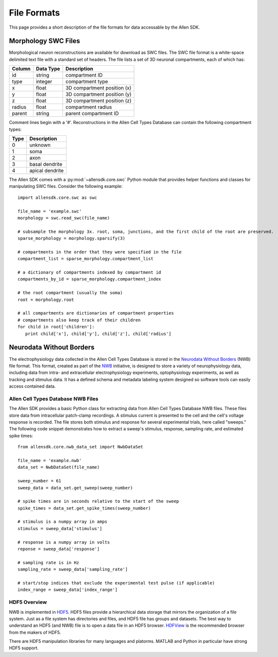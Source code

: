 File Formats
============

This page provides a short description of the file formats for data accessable by the Allen SDK.

Morphology SWC Files
--------------------

Morphological neuron reconstructions are available for download as SWC files.  The SWC file format is a white-space delimited text file with a standard set of headers.  The file lists a set of 3D neuronal compartments, each of which has:

====== ========= ===========================
Column Data Type Description
====== ========= ===========================
id     string    compartment ID
type   integer   compartment type
x      float     3D compartment position (x)
y      float     3D compartment position (y)
z      float     3D compartment position (z)
radius float     compartment radius
parent string    parent compartment ID
====== ========= ===========================

Comment lines begin with a '#'.  Reconstructions in the Allen Cell Types Database can contain the following compartment types:

==== ===============
Type Description
==== ===============
0    unknown
1    soma
2    axon
3    basal dendrite
4    apical dendrite
==== ===============

The Allen SDK comes with a :py:mod:`~allensdk.core.swc` Python module that provides helper functions and classes for manipulating SWC files.  Consider the following example::

    import allensdk.core.swc as swc

    file_name = 'example.swc'
    morphology = swc.read_swc(file_name)
    
    # subsample the morphology 3x. root, soma, junctions, and the first child of the root are preserved.
    sparse_morphology = morphology.sparsify(3)

    # compartments in the order that they were specified in the file
    compartment_list = sparse_morphology.compartment_list

    # a dictionary of compartments indexed by compartment id
    compartments_by_id = sparse_morphology.compartment_index

    # the root compartment (usually the soma)
    root = morphology.root

    # all compartments are dictionaries of compartment properties 
    # compartments also keep track of their children
    for child in root['children']:
       print child['x'], child['y'], child['z'], child['radius']
    

Neurodata Without Borders
-------------------------

The electrophysiology data collected in the Allen Cell Types Database 
is stored in the `Neurodata Without Borders`_ (NWB) file format.
This format, created as part of the NWB_ initiative, is designed to store
a variety of neurophysiology data, including data from intra- and
extracellular electrophysiology experiments, optophysiology experiments,
as well as tracking and stimulus data.  It has a defined schema and metadata
labeling system designed so software tools can easily access contained data.

.. _Neurodata Without Borders: NWB_
.. _NWB: http://crcns.org/NWB/Overview
.. _NWB Github Repository: http://github.com/NeurodataWithoutBorders

Allen Cell Types Database NWB Files
+++++++++++++++++++++++++++++++++++

The Allen SDK provides a basic Python class for extracting data from 
Allen Cell Types Database NWB files. These files store data from intracellular 
patch-clamp recordings. A stimulus current is presented to the cell and the cell's 
voltage response is recorded.  The file stores both stimulus and response for
several experimental trials, here called "sweeps."  The following code snippet
demonstrates how to extract a sweep's stimulus, response, sampling rate, 
and estimated spike times::

    from allensdk.core.nwb_data_set import NwbDataSet

    file_name = 'example.nwb'
    data_set = NwbDataSet(file_name)

    sweep_number = 61
    sweep_data = data_set.get_sweep(sweep_number)

    # spike times are in seconds relative to the start of the sweep
    spike_times = data_set.get_spike_times(sweep_number)

    # stimulus is a numpy array in amps
    stimulus = sweep_data['stimulus']

    # response is a numpy array in volts
    reponse = sweep_data['response']

    # sampling rate is in Hz
    sampling_rate = sweep_data['sampling_rate']
    
    # start/stop indices that exclude the experimental test pulse (if applicable)
    index_range = sweep_data['index_range']

HDF5 Overview
+++++++++++++

NWB is implemented in HDF5_.  HDF5 files provide a hierarchical data storage that mirrors the organization of a file system.  Just as a file system has directories and files, and HDF5 file has groups and datasets.  The best way to understand an HDF5 (and NWB) file is to open a data file in an HDF5 browser. HDFView_ is the recommended browser from the makers of HDF5.  

There are HDF5 manipulation libraries for many languages and platorms.  MATLAB and Python in particular have strong HDF5 support.  

.. _HDF5: https://hdfgroup.org/HDF5
.. _HDFView: https://hdfgroup.org/products/java/hdfview



    

